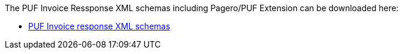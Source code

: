 The PUF Invoice Ressponse XML schemas including Pagero/PUF Extension can be downloaded here:

- https://github.com/pagero/puf-invoice-response/tree/master/xml-schemas/puf-ubl-application-response.zip[PUF Invoice response XML schemas]